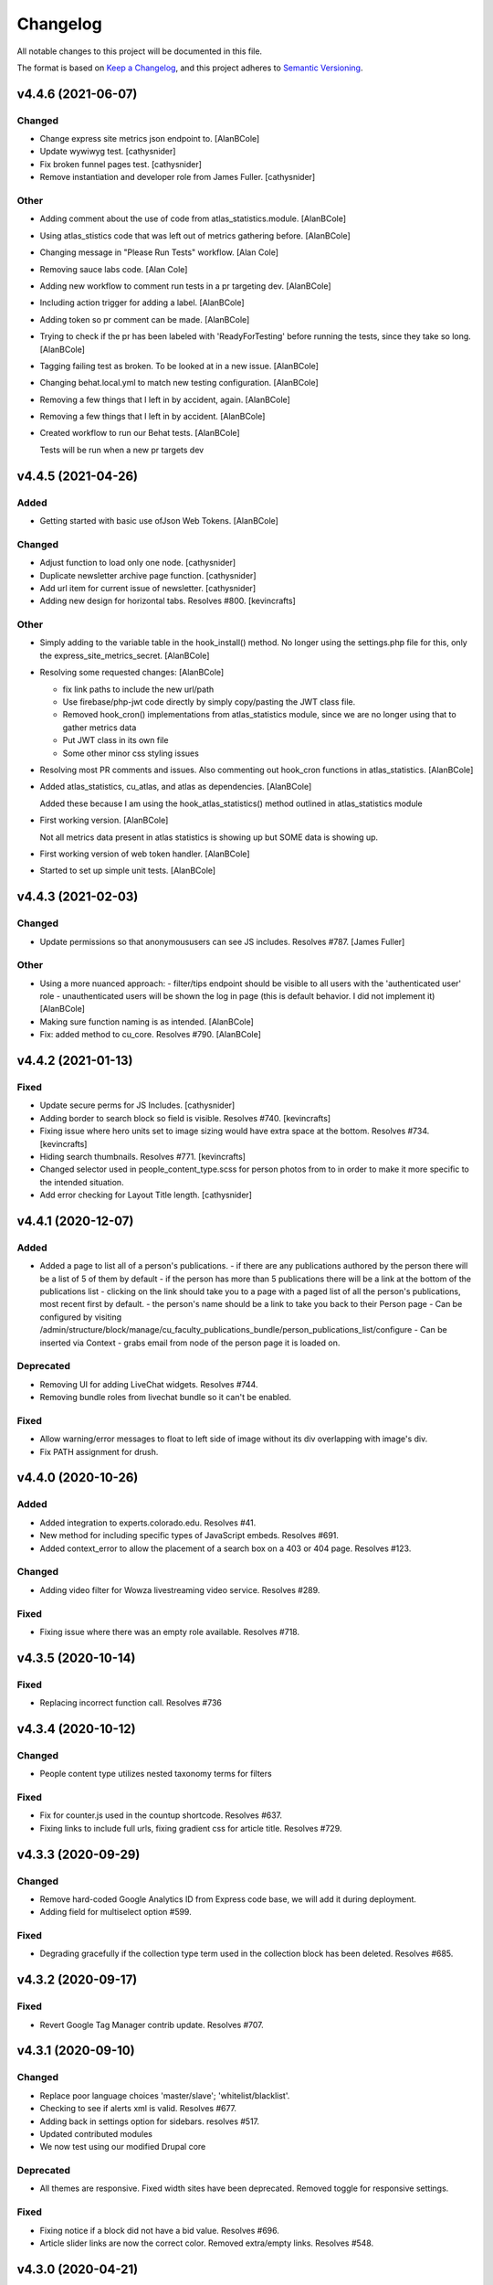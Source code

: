 Changelog
=========

All notable changes to this project will be documented in this file.

The format is based on `Keep a Changelog`__, and this project adheres to `Semantic Versioning`__.

v4.4.6 (2021-06-07)
------------

Changed
~~~~~~~
- Change express site metrics json endpoint to. [AlanBCole]

- Update wywiwyg test. [cathysnider]

- Fix broken funnel pages test. [cathysnider]

- Remove instantiation and developer role from James Fuller. [cathysnider]


Other
~~~~~
- Adding comment about the use of code from atlas_statistics.module. [AlanBCole]

- Using atlas_stistics code that was left out of metrics gathering before. [AlanBCole]

- Changing message in "Please Run Tests" workflow. [Alan Cole]

- Removing sauce labs code. [Alan Cole]

- Adding new workflow to comment run tests in a pr targeting dev. [AlanBCole]

- Including action trigger for adding a label. [AlanBCole]

- Adding token so pr comment can be made. [AlanBCole]

- Trying to check if the pr has been labeled with 'ReadyForTesting' before running the tests, since they take so long. [AlanBCole]

- Tagging failing test as broken. To be looked at in a new issue. [AlanBCole]

- Changing behat.local.yml to match new testing configuration. [AlanBCole]

- Removing a few things that I left in by accident, again. [AlanBCole]

- Removing a few things that I left in by accident. [AlanBCole]

- Created workflow to run our Behat tests. [AlanBCole]

  Tests will be run when a new pr targets dev


v4.4.5 (2021-04-26)
------------

Added
~~~~~
- Getting started with basic use ofJson Web Tokens. [AlanBCole]


Changed
~~~~~~~
- Adjust function to load only one node. [cathysnider]

- Duplicate newsletter archive page function. [cathysnider]

- Add url item for current issue of newsletter. [cathysnider]

- Adding new design for horizontal tabs. Resolves #800. [kevincrafts]


Other
~~~~~
- Simply adding to the variable table in the hook_install() method. No longer using the settings.php file for this, only the express_site_metrics_secret. [AlanBCole]

- Resolving some requested changes: [AlanBCole]

  - fix link paths to include the new url/path
  - Use firebase/php-jwt code directly by simply copy/pasting the JWT class file.
  - Removed hook_cron() implementations from atlas_statistics module, since we are no longer using that to gather metrics data
  - Put JWT class in its own file
  - Some other minor css styling issues
- Resolving most PR comments and issues. Also commenting out hook_cron functions in atlas_statistics. [AlanBCole]

- Added atlas_statistics, cu_atlas, and atlas as dependencies. [AlanBCole]

  Added these because I am using the hook_atlas_statistics() method outlined in atlas_statistics module
- First working version. [AlanBCole]

  Not all metrics data present in atlas statistics is showing up but SOME data is showing up.
- First working version of web token handler. [AlanBCole]

- Started to set up simple unit tests. [AlanBCole]


v4.4.3 (2021-02-03)
-------------------

Changed
~~~~~~~
- Update permissions so that anonymoususers can see JS includes. Resolves #787. [James Fuller]


Other
~~~~~
- Using a more nuanced approach: - filter/tips endpoint should be visible to all users with the 'authenticated user' role - unauthenticated users will be shown the log in page (this is default behavior. I did not implement it) [AlanBCole]

- Making sure function naming is as intended. [AlanBCole]

- Fix: added  method to cu_core. Resolves #790. [AlanBCole]



v4.4.2 (2021-01-13)
------------

Fixed
~~~~~~~

- Update secure perms for JS Includes. [cathysnider]

- Adding border to search block so field is visible. Resolves #740. [kevincrafts]

- Fixing issue where hero units set to image sizing would have extra space at the bottom. Resolves #734. [kevincrafts]

- Hiding search thumbnails. Resolves #771. [kevincrafts]

-  Changed selector used in people_content_type.scss for person photos from  to  in order to make it more specific to the intended situation.

- Add error checking for Layout Title length. [cathysnider]


v4.4.1 (2020-12-07)
------------

Added
~~~~~
- Added a page to list all of a person's publications.
  - if there are any publications authored by the person there will be a list of 5 of them by default
  - if the person has more than 5 publications there will be a link at the bottom of the publications list
  - clicking on the link should take you to a page with a paged list of all the person's publications, most recent first by default.
  - the person's name should be a link to take you back to their Person page
  - Can be configured by visiting /admin/structure/block/manage/cu_faculty_publications_bundle/person_publications_list/configure
  - Can be inserted via Context
  - grabs email from node of the person page it is loaded on.


Deprecated
~~~~~~~
- Removing UI for adding LiveChat widgets. Resolves #744.

- Removing bundle roles from livechat bundle so it can't be enabled.


Fixed
~~~~~
- Allow warning/error messages to float to left side of image without its div overlapping with image's div.

- Fix PATH assignment for drush.


v4.4.0 (2020-10-26)
------------

Added
~~~~~
- Added integration to experts.colorado.edu. Resolves #41.

- New method for including specific types of JavaScript embeds. Resolves #691.

- Added context_error to allow the placement of a search box on a 403 or 404 page. Resolves #123.


Changed
~~~~~~~
- Adding video filter for Wowza livestreaming video service. Resolves #289.


Fixed
~~~~~~~
- Fixing issue where there was an empty role available. Resolves #718.


v4.3.5 (2020-10-14)
------------

Fixed
~~~~~~~
- Replacing incorrect function call. Resolves #736


v4.3.4 (2020-10-12)
------------

Changed
~~~~~~~
- People content type utilizes nested taxonomy terms for filters


Fixed
~~~~~~~
- Fix for counter.js used in the countup shortcode. Resolves #637.

- Fixing links to include full urls, fixing gradient css for article title. Resolves #729.


v4.3.3 (2020-09-29)
------------

Changed
~~~~~~~
- Remove hard-coded Google Analytics ID from Express code base, we will add it during deployment.

- Adding field for multiselect option #599.


Fixed
~~~~~~~
- Degrading gracefully if the collection type term used in the collection block has been deleted. Resolves #685.


v4.3.2 (2020-09-17)
------------

Fixed
~~~~~~~
- Revert Google Tag Manager contrib update. Resolves #707.


v4.3.1 (2020-09-10)
------------

Changed
~~~~~~~
- Replace poor language choices 'master/slave'; 'whitelist/blacklist'.

- Checking to see if alerts xml is valid. Resolves #677.

- Adding back in settings option for sidebars. resolves #517.

- Updated contributed modules

- We now test using our modified Drupal core


Deprecated
~~~~~~~
- All themes are responsive. Fixed width sites have been deprecated. Removed toggle for responsive settings.


Fixed
~~~~~~~
- Fixing notice if a block did not have a bid value. Resolves #696.

- Article slider links are now the correct color. Removed extra/empty links. Resolves #548.


v4.3.0 (2020-04-21)
------------

Added
~~~~~~~
- Adding a setting to hide the subnavigation on mobile devices. Resolves #344.

- Add masquerade module.


Changed
~~~~~~~
- Removing hard coded array of feature names to ignore when overridden. If a feature is expected to be overridden 'settings[can_be_overridden] = 1' should be added to its .info file.

- cu_googleanalytics 'can_be_overridden'.

- cu_home_page 'can_be_overridden'.

- cu_linkchecker 'can_be_overridden'.

- Fixing issue where the excluded blocks in block wrapper weren't set correctly in the last update. Resolves #564.

- Adjusted user_external_invite_user_role_delete() to search for correct variable and remove content_editor rid.

- Allow multiple bylines in articles. resolves #554.

- Update Drupal core version.


Fixed
~~~~~
- Previous and next icons in datepicker no display correctly.

- Horizontal scroll bar no longer displays with the responsive table shortcode on browsers running on Windows. Resolves #530.

- Fix: Article redirects were ignoring query parameters attached to a url. resolves #496.


Removed
~~~~~~~
- Removing deprecated content editor role.

- Removed unused function with its broken link. Resolves #581.


v4.2.2 (2020-05-14)
------------

Added
~~~~~
- Adding large search box block.


Changed
~~~~~~~
- Improving active states for secondary navigation.

- Improve module uninstall process to remove associated roles as well.


Fixed
~~~~~~~
- Fixing issue where some block titles weren't styled correctly.


Removed
~~~~~~~
- Removing deprecated content editor role.


v4.2.1 (2020-04-21)
------------

This release reverts a PR with a bug in it and resolves an increase in logging.

Fixed
~~~~~~~
- New notice in cu_shortcodes module

- External Article Links not working properly


v4.2.0 (2020-04-15)
------------

This release adds site affiliation and improves our visibility into the service.

Added
~~~~~~~
- Setting and enabling site affiliation. Resolves #422.

- Added code to cu_core.install to check for overridden features so that they are displayed as warnings in the /admin/reports/status page.

- Adding fac staff calendar filter to available filters.

- Add Alan Cole and Brooke Stevens to CU Users.

- Add status check for secure perms and mixed authentication mode.


Changed
~~~~~~~
- Pin browser version for automated testing.

- Combine scenarios to increase test speed.

- Can now add a link to an anchor on the same page using the pattern #<anchor_name>

Fixed
~~~~~~~
- Allow users with form_submitter role to be edited and/or deleted. Resolves #244.

- Fixing issue where external article link did not keep url query parameters when redirecting. Resolves #496.

- Fixing issue where hero style images placed in the wysiwyg field would extend outside the edges of the page on the Shadow theme when responsiveness was disabled. Resolves #490.

- Fixing issue where urls with query parameters would not work with rss feeds. Resolves #476.

Deprecated
~~~~~~~
- Disable and uninstall old tracking pixel modules. Resolves #462.


v4.1.4 (2020-02-12)
------------

This release add content types to the default sitemap and removes configuration that had no impact.

Changed
~~~~~~~
- Adding photo galleries, collection items, and section pages to xml site map. #351

- Removing configuration for Block Icon Color. #434


v4.1.3 (2020-01-14)
------------

This release resolves some display bugs.

Added
~~~~~
- Adding Pantheon Advanced Page Cache and d8cache modules.

Changed
~~~~~~~
- Adding test for mega menu rendering. #450

- Fixing issue where block designer theme previews did not show background colors. #445

- Updated Webform from 4.20 to 4.21. #426

- Replacing & with and in affiliation names. #235

Fixed
~~~~~~

- Fixed issue where edit_my_content users could not edit person node they owned. #467

Removed
~~~~~

- Remove testing on PHP 7.1. #460

- Remove admin permission for a user; stop adding them to new sites.

- Removing original read more link on some article view modes. #431

- Remove logging messages during normal RAVE state. #425

v4.1.2 (2019-12-10)
------------

This release adds the 'Save and Add Another' feature to many content types, updated contrib modules, and resolved some CSS bugs.

Added
~~~~~~~

- 'Save and Add Another' functionality added to select content types. #115

Changed
~~~~~~~
- Remove Site Status Section from admin/settings.

- Rebuild secure permissions after removing perms for express site status.

- Adding comments about site affiliation fields, display. #413

- Fixing issue where campus logo would not display at the correct aspect ration in some clients. #393

- Fixed issue where buttons in vertical tabs did not have correct color. #401

- Update webform from 7.x-4.19 to 7.x-4.20. #374

- Updated file_entity from 7.x-2.25 to 7.x-2.27. #374

- Updated google_tag from 7.x-1.4 to 7.x-1.6. #374

- Update link from 7.x-1.6 to 7.x-1.7. #374

- Update captcha from 7.x-1.5 to 7.x-1.6. #374

- Update inline_entity_form from 7.x-1.8 to 7.x-1.9. #374

- Updated unpublished_404 from 7.x-1.1 to 7.x-1.2. #374

- Update field_collection from 7.x-1.0-beta13 to 7.x-1.1. #374

- Update and patch simplesamlphp_auth module.

- Updating variable sets for simplesamlphp_auth_user_name and simplesamlphp_auth_unique_id.

- Updating gemfiles #326

- Sorting social link type options alphabetically #357

- Updated text for bundle request email. #375

- Replacing '&' with 'and' in affiliation names. #235

Fixed
~~~~~
- Changelog is generated correctly.

- Fixing issue where administrators couldn't edit user roles #114.

- Fixing flexbox display of issue grids #326.

Removed
~~~~~~~
- Remove express help module. #361

- Removing zengrids from publication bundle #326

v4.1.1 (2019-11-12)
------------

This update resolves several visual regressions and begins removing unused or broken code.

Added
~~~~~
- Add a Github Action to create a Changelog artifact release branches are opened. #333

Changed
~~~~~
- Fixing issue where image styles were not getting flushed properly #328.

- Setting a dependency for cu_help module #324.

- Update README to better reflect reality of the profile.

- Updating Helpscout beacon to version 2.0 #263.

- Updating newsletter design with new website standards #207.

- Update PHP 7.1 patch version and add PHP 7.2.


Fixed
~~~~~
- Fixing issue where share on twitter link was not creating a tweet #306.

- Adding a background color class for slider style 4 to set link colors correctly #334.

- Fixing issue where social links reference would error if social links were not enabled #343.

- Fixing issue where social links have underlines if nested in multiple background color classes #314.

- Fixing issue where hero image styles where not positioned properly when page layout was set to feature layout #312.

- Fixing notice of missing variable for intro region #325.

Deprecated
~~~~~

- Disabling and uninstall express_help module #324.

Removed
~~~~~

- Remove developer role from devs who are gone.

- Removing redis dependency from pantheon_hosting.info.

- Remove blocked users from the Atlas statistics user report. #195

- Remove debug module Stage File Proxy.

v4.1.0 (2019-10-08)
-------------------

This update adds support for Pardot (Salesforce lead generation) forms, brings the Slate bundle into the core profile, and resolves several CSS bugs.

Added
~~~~~
- Add Pardot embed template module #300.

- Adding slate bundle #62.

Changed
~~~~~
- Removing message about unsetting progress bar in webform node creation #269.

- Move and improve AB tests.

- Update login and user modules to work with SAML.

- Remove features that duplicate tests.

Fixed
~~~~~
- Buttons in slider content gets the wrong text color #258.

- Teaser image display at the wrong aspect ratio if a link wasn't added #305.

- Button text color in card style content grids are the wrong color #292.

Removed
~~~~~
- Remove drupal-org make files.

- Remove developer modules.

v4.0.1 (2019-09-19)
------

Added
~~~~~
- Add developers Jeremy Sparks, Michael Bolei, Christina Morris.

- Added digital campaign and A/B test bundles.

Changed
~~~~~
- Adding cu_saml module to pantheon_hosting dependencies list.

- Updating dependencies and module_disable() in pantheon_hosting module.

- Update module wysiwyg to 7x-2.6.

- Update HTML Title to 7.x-1.5.

Fixed
~~~~~
- Fixing issue where form fields on dark backgrounds might be unreadable #267.

- Fixing issue where article read more link wasn't rendering correctly when part of an issue #227.

- Fix broken test that tested EditOnly access to Block Row blocks.

- Making sure content grid link colors are correct #232.

- Preventing links with fixed colors from inheriting underlines, reducing transparency to help accessibility #232.

- Fixing a spacing issue on teaser display where linked images would add additional padding #232.

- Fixing issue where content grid links would be wrong colors if placed in block sections #232.

- Explicitly telling .travis.yml to initialize mysql.

- Fixing block designer background classes #239.

- Fixing color nesting issues #239.

- Fixing issue where block designer blocks did not the the correct link colors #239.

- Fixing issue where semitransparent content background was fully opaque #234.

- Fixed link to project URL for live chat.

v4.0.0 (2019-08-07)
-----------------

This update begins the process of adding what were separate code bundles back into the core profile, adds the mega menu bundle, and includes various bug fixes and improvements.

Added
~~~~~
- Add mega menu bundle. #48

- Add custom logo to sticky menus. #3

- Add ability to choose brand bar color. #2

Changed
~~~~~
- Consolidate code into a single repository: Campus News, Class Notes, Livestream, Content Sequence, Newsletter, Livechat, Publications, Chemistry Titles, Custom Logo, Responsive Visibility, Section Page, Collections, Video Hero Unit, Localist.

- Make changes to support cloud hosting.

- Increased Form bundle test coverage.

- Setting GTM ID, enabling google_tag on existing sites. #142

Deprecated
~~~~~
- Add instructions and deprecated label to old fields. #3

Removed
~~~~~
- Remove Atlas code UI. #113

- Remove developers from install profile. #221

Fixed
~~~~~
- Logo did not size properly in Firefox. #212

- Test content images did not load. #163

- Correct color of affiliation text/link on black site name banners. #188

- Correct content sequence formating with italics. #214

- Hide text description that is no supposed to appear. #118

- Center 'more' link on campus news grid. #162

- Correct footer link color on simple newsletter theme. #164

- Collection terms sort predictably. #166

- Correct expandable link colors on dark backgrounds. #10

- Correct alignment of hero content at various browser widths. #149

- Improve contrast of block designer outline on dark backgrounds. #158

- User 1 cannot access bundle configuration screens. #145

- Related article calculation is incorrect. #1

- Drupal blocks could not be configured. #121

- Correct section page content on mobile displays. #150

- Some themes have too much padding at wide widths. #151

- Page title had too much horizontal padding on mobile displays. #152

- Correct blocks display with offset icons. #106

- Correct height of lighttheme page titles. #157

- Improve nesting of background color classes. #6

- Fixing notice if a homepage is set to a path that is not a node. #86

- Correct 'site name' line height on non-front pages. #9

- Correct form fields display on dark backgrounds. #8

- Display breadcrumbs when a feature image was set. #7

- Allow teaser content grid to display short text content. #4

- Correct link color when the background color for the region is not correct. #5

Security
~~~~~
- Update Drupal contributed modules. #116


__ https://keepachangelog.com/en/1.0.0/
__ https://semver.org/spec/v2.0.0.html
